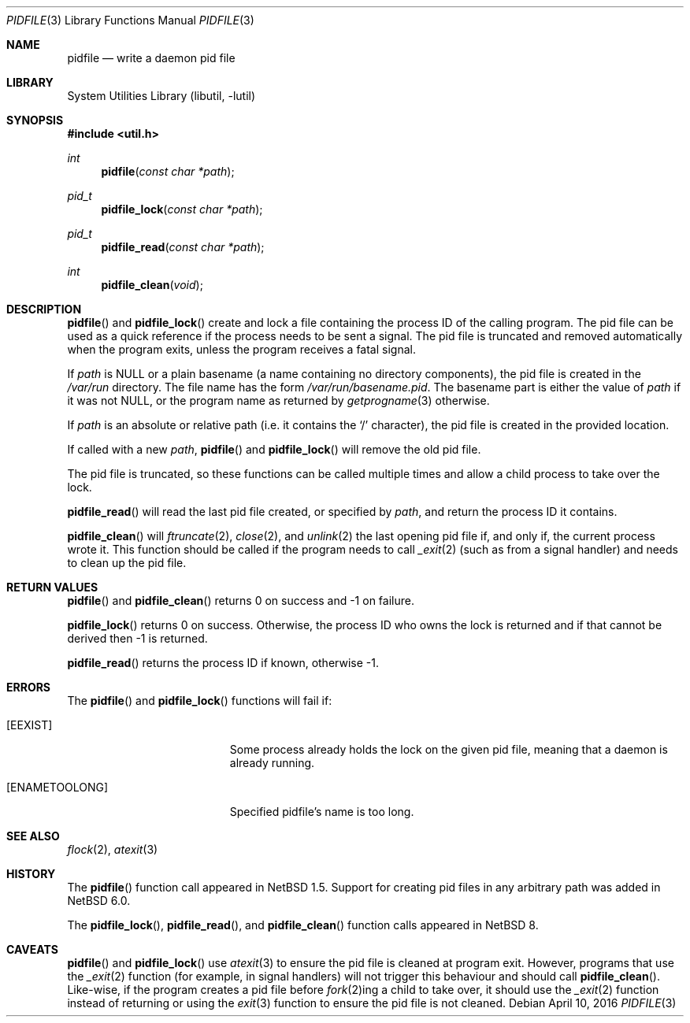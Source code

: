 .\"	$NetBSD$
.\"
.\" Copyright (c) 1999, 2016 The NetBSD Foundation, Inc.
.\" All rights reserved.
.\"
.\" This code is derived from software contributed to The NetBSD Foundation
.\" by Jason R. Thorpe and Roy Marples.
.\"
.\" Redistribution and use in source and binary forms, with or without
.\" modification, are permitted provided that the following conditions
.\" are met:
.\" 1. Redistributions of source code must retain the above copyright
.\"    notice, this list of conditions and the following disclaimer.
.\" 2. Redistributions in binary form must reproduce the above copyright
.\"    notice, this list of conditions and the following disclaimer in the
.\"    documentation and/or other materials provided with the distribution.
.\"
.\" THIS SOFTWARE IS PROVIDED BY THE NETBSD FOUNDATION, INC. AND CONTRIBUTORS
.\" ``AS IS'' AND ANY EXPRESS OR IMPLIED WARRANTIES, INCLUDING, BUT NOT LIMITED
.\" TO, THE IMPLIED WARRANTIES OF MERCHANTABILITY AND FITNESS FOR A PARTICULAR
.\" PURPOSE ARE DISCLAIMED.  IN NO EVENT SHALL THE FOUNDATION OR CONTRIBUTORS
.\" BE LIABLE FOR ANY DIRECT, INDIRECT, INCIDENTAL, SPECIAL, EXEMPLARY, OR
.\" CONSEQUENTIAL DAMAGES (INCLUDING, BUT NOT LIMITED TO, PROCUREMENT OF
.\" SUBSTITUTE GOODS OR SERVICES; LOSS OF USE, DATA, OR PROFITS; OR BUSINESS
.\" INTERRUPTION) HOWEVER CAUSED AND ON ANY THEORY OF LIABILITY, WHETHER IN
.\" CONTRACT, STRICT LIABILITY, OR TORT (INCLUDING NEGLIGENCE OR OTHERWISE)
.\" ARISING IN ANY WAY OUT OF THE USE OF THIS SOFTWARE, EVEN IF ADVISED OF THE
.\" POSSIBILITY OF SUCH DAMAGE.
.\"
.Dd April 10, 2016
.Dt PIDFILE 3
.Os
.Sh NAME
.Nm pidfile
.Nd write a daemon pid file
.Sh LIBRARY
.Lb libutil
.Sh SYNOPSIS
.In util.h
.Ft int
.Fn pidfile "const char *path"
.Ft pid_t
.Fn pidfile_lock "const char *path"
.Ft pid_t
.Fn pidfile_read "const char *path"
.Ft int
.Fn pidfile_clean "void"
.Sh DESCRIPTION
.Fn pidfile
and
.Fn pidfile_lock
create and lock a file containing the process ID of the calling program.
The pid file can be used as a quick reference if
the process needs to be sent a signal.
The pid file is truncated and removed automatically when the program exits,
unless the program receives a fatal signal.
.Pp
If
.Ar path
is
.Dv NULL
or a plain basename (a name containing no directory components), the pid file
is created in the
.Pa /var/run
directory.
The file name has the form
.Pa /var/run/basename.pid .
The basename part is either the value of
.Ar path
if it was not
.Dv NULL ,
or the program name as returned by
.Xr getprogname 3
otherwise.
.Pp
If
.Ar path
is an absolute or relative path (i.e. it contains the
.Sq /
character),
the pid file is created in the provided location.
.Pp
If called with a new
.Ar path ,
.Fn pidfile
and
.Fn pidfile_lock
will remove the old pid file.
.Pp
The pid file is truncated, so these functions can be called multiple times and
allow a child process to take over the lock.
.Pp
.Fn pidfile_read
will read the last pid file created, or specified by
.Ar path ,
and return the process ID it contains.
.Pp
.Fn pidfile_clean
will
.Xr ftruncate 2 ,
.Xr close 2 ,
and
.Xr unlink 2
the last opening pid file if, and only if, the current process wrote it.
This function should be called if the program needs to call
.Xr _exit 2
(such as from a signal handler) and needs to clean up the pid file.
.Sh RETURN VALUES
.Fn pidfile
and
.Fn pidfile_clean
returns 0 on success and \-1 on failure.
.Pp
.Fn pidfile_lock
returns 0 on success.
Otherwise, the process ID who owns the lock is returned and if that
cannot be derived then \-1 is returned.
.Pp
.Fn pidfile_read
returns the process ID if known, otherwise \-1.
.Sh ERRORS
The
.Fn pidfile
and
.Fn pidfile_lock
functions will fail if:
.Bl -tag -width Er
.It Bq Er EEXIST
Some process already holds the lock on the given pid file, meaning that a
daemon is already running.
.It Bq Er ENAMETOOLONG
Specified pidfile's name is too long.
.El
.Sh SEE ALSO
.Xr flock 2 ,
.Xr atexit 3
.Sh HISTORY
The
.Fn pidfile
function call appeared in
.Nx 1.5 .
Support for creating pid files in any arbitrary path was added in
.Nx 6.0 .
.Pp
The
.Fn pidfile_lock ,
.Fn pidfile_read ,
and
.Fn pidfile_clean
function calls appeared in
.Nx 8 .
.Sh CAVEATS
.Fn pidfile
and
.Fn pidfile_lock
use
.Xr atexit 3
to ensure the pid file is cleaned at program exit.
However, programs that use the
.Xr _exit 2
function (for example, in signal handlers)
will not trigger this behaviour and should call
.Fn pidfile_clean .
Like-wise, if the program creates a pid file before
.Xr fork 2 Ns ing
a child to take over, it should use the
.Xr _exit 2
function instead of returning or using the
.Xr exit 3
function to ensure the pid file is not cleaned.
